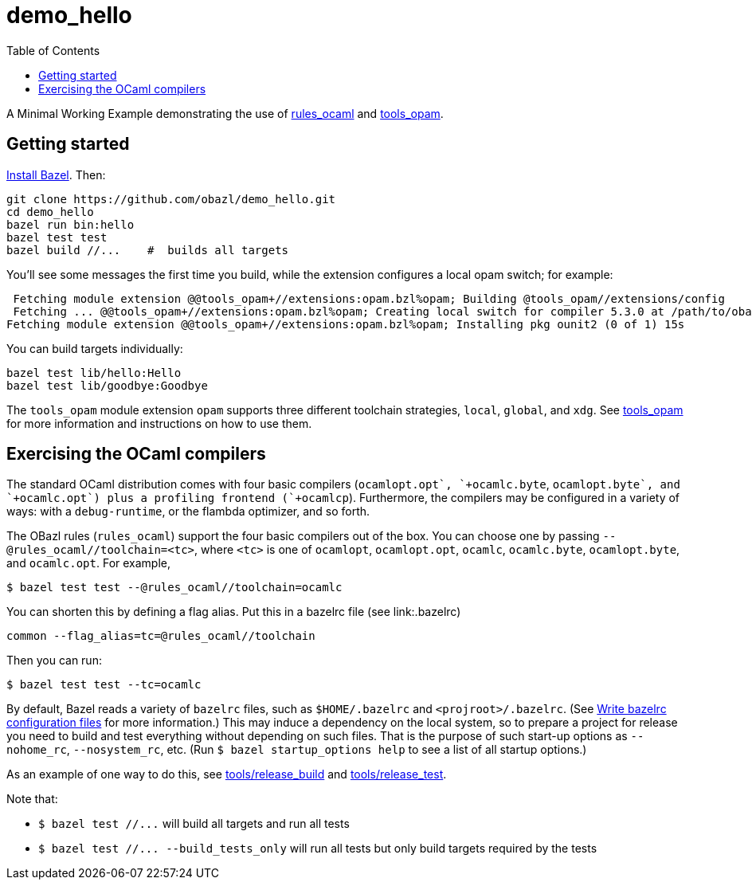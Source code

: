 = demo_hello
:toc: true

A Minimal Working Example demonstrating the use of link:https://github.com/obazl/rules_ocaml[rules_ocaml] and link:https://github.com/obazl/tools_opam[tools_opam].

== Getting started

link:https://bazel.build/install[Install Bazel,window=_blank].  Then:

    git clone https://github.com/obazl/demo_hello.git
    cd demo_hello
    bazel run bin:hello
    bazel test test
    bazel build //...    #  builds all targets

You'll see some messages the first time you build, while the extension configures a local opam switch; for example:

     Fetching module extension @@tools_opam+//extensions:opam.bzl%opam; Building @tools_opam//extensions/config
     Fetching ... @@tools_opam+//extensions:opam.bzl%opam; Creating local switch for compiler 5.3.0 at /path/to/obazl_hello 54s
    Fetching module extension @@tools_opam+//extensions:opam.bzl%opam; Installing pkg ounit2 (0 of 1) 15s

You can build targets individually:

    bazel test lib/hello:Hello
    bazel test lib/goodbye:Goodbye

The `tools_opam` module extension `opam` supports three different
toolchain strategies, `local`, `global`, and `xdg`. See
link:https://github.com/obazl/tools_opam[tools_opam] for more
information and instructions on how to use them.

== Exercising the OCaml compilers

The standard OCaml distribution comes with four basic compilers
(`+ocamlopt.opt`, `+ocamlc.byte+`, `+ocamlopt.byte`, and
`+ocamlc.opt`) plus a profiling frontend (`+ocamlcp+`). Furthermore,
the compilers may be configured in a variety of ways: with a
`+debug-runtime+`, or the flambda optimizer, and so forth.

The OBazl rules (`+rules_ocaml+`) support the four basic compilers out
of the box. You can choose one by passing
`--@rules_ocaml//toolchain=<tc>`, where `<tc>` is one of `ocamlopt`,
`ocamlopt.opt`, `ocamlc`, `ocamlc.byte`, `ocamlopt.byte`, and
`ocamlc.opt`.  For example,

    $ bazel test test --@rules_ocaml//toolchain=ocamlc

You can shorten this by defining a flag alias. Put this in a bazelrc
file (see link:.bazelrc)

    common --flag_alias=tc=@rules_ocaml//toolchain

Then you can run:

    $ bazel test test --tc=ocamlc

By default, Bazel reads a variety of `+bazelrc+` files, such as
`+$HOME/.bazelrc+` and `+<projroot>/.bazelrc+`. (See
link:https://bazel.build/run/bazelrc[Write bazelrc configuration
files] for more information.) This may induce a dependency on the
local system, so to prepare a project for release you need to build
and test everything without depending on such files. That is the
purpose of such start-up options as `+--nohome_rc+`,
`+--nosystem_rc+`, etc. (Run `$ bazel startup_options help` to see a
list of all startup options.)

As an example of one way to do this, see link:tools/release_build[tools/release_build] and link:tools/release_test[tools/release_test].

Note that:

* `+$ bazel test //...+` will build all targets and run all tests
* `+$ bazel test //... --build_tests_only+` will run all tests but only build targets required by the tests
